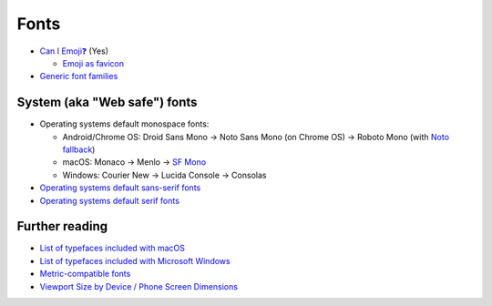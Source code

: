 Fonts
=====

- `Can I Emoji❓`__ (Yes)

  - `Emoji as favicon`__

- `Generic font families`__

__ https://emojipedia.org/caniemoji/
__ https://css-tricks.com/emoji-as-a-favicon/
__ https://www.w3.org/TR/css-fonts-4/#generic-font-families

System (aka "Web safe") fonts
-----------------------------

- Operating systems default monospace fonts:

  - Android/Chrome OS: Droid Sans Mono -> Noto Sans Mono (on Chrome OS) -> Roboto Mono (with `Noto fallback`__)
  - macOS: Monaco -> Menlo -> `SF Mono`__
  - Windows: Courier New -> Lucida Console -> Consolas

- `Operating systems default sans-serif fonts`__

- `Operating systems default serif fonts`__

__ https://material.io/design/typography/language-support.html#noto-guidance
__ https://bugzilla.mozilla.org/show_bug.cgi?id=1342741#c3
__ https://fontsarena.com/blog/operating-systems-default-sans-serif-fonts/
__ https://fontsarena.com/blog/operating-systems-default-serif-fonts/

Further reading
---------------

- `List of typefaces included with macOS`__
- `List of typefaces included with Microsoft Windows`__
- `Metric-compatible fonts`__
- `Viewport Size by Device / Phone Screen Dimensions`__

__ https://en.wikipedia.org/wiki/List_of_typefaces_included_with_macOS
__ https://en.wikipedia.org/wiki/List_of_typefaces_included_with_Microsoft_Windows
__ https://wiki.archlinux.org/title/Metric-compatible_fonts
__ https://viewportsizer.com/devices/
